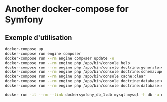 * Another docker-compose for Symfony

** Exemple d'utilisation

#+BEGIN_SRC sh
docker-compose up
docker-compose run engine composer
docker-compose run --rm engine composer update -o
docker-compose run --rm engine php /app/bin/console help
docker-compose run --rm engine php /app/bin/console doctrine:generate:entities AppBundle
docker-compose run --rm engine php /app/bin/console doctrine:schema:update --force
docker-compose run --rm engine php /app/bin/console cache:clear
docker-compose run --rm engine php /app/bin/console doctrine:database:drop --forces
docker-compose run --rm engine php /app/bin/console doctrine:database:create
#+END_SRC

#+BEGIN_SRC sh
docker run -it --rm --link dockersymfony_db_1:db mysql mysql -h db -u myuser -p mydb
#+END_SRC

